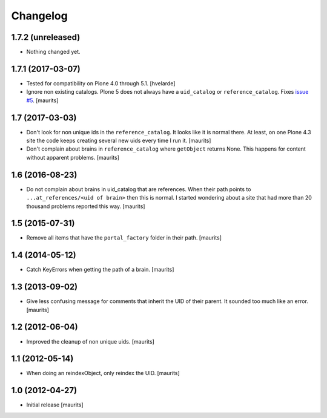 Changelog
=========


1.7.2 (unreleased)
------------------

- Nothing changed yet.


1.7.1 (2017-03-07)
------------------

- Tested for compatibility on Plone 4.0 through 5.1.  [hvelarde]

- Ignore non existing catalogs.  Plone 5 does not always have
  a ``uid_catalog`` or ``reference_catalog``.
  Fixes `issue #5 <https://github.com/collective/collective.catalogcleanup/issues/5>`_.
  [maurits]


1.7 (2017-03-03)
----------------

- Don't look for non unique ids in the ``reference_catalog``.
  It looks like it is normal there.  At least, on one Plone 4.3 site
  the code keeps creating several new uids every time I run it.
  [maurits]

- Don't complain about brains in ``reference_catalog`` where ``getObject`` returns None.
  This happens for content without apparent problems.  [maurits]


1.6 (2016-08-23)
----------------

- Do not complain about brains in uid_catalog that are references.
  When their path points to ``...at_references/<uid of brain>`` then
  this is normal.  I started wondering about a site that had more than
  20 thousand problems reported this way.  [maurits]


1.5 (2015-07-31)
----------------

- Remove all items that have the ``portal_factory`` folder in their
  path.
  [maurits]


1.4 (2014-05-12)
----------------

- Catch KeyErrors when getting the path of a brain.
  [maurits]


1.3 (2013-09-02)
----------------

- Give less confusing message for comments that inherit the UID of
  their parent.  It sounded too much like an error.
  [maurits]


1.2 (2012-06-04)
----------------

- Improved the cleanup of non unique uids.
  [maurits]


1.1 (2012-05-14)
----------------

- When doing an reindexObject, only reindex the UID.
  [maurits]


1.0 (2012-04-27)
----------------

- Initial release
  [maurits]
